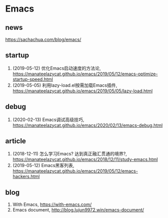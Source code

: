 * Emacs

** news
https://sachachua.com/blog/emacs/

** startup
1. (2019-05-12) 优化Emacs启动速度的方法论, <https://manateelazycat.github.io/emacs/2019/05/12/emacs-optimize-startup-speed.html>
2. (2019-05-05) 利用lazy-load.el按需加载Emacs插件, <https://manateelazycat.github.io/emacs/2019/05/05/lazy-load.html>

** debug
1. (2020-02-13) Emacs调试高级技巧, https://manateelazycat.github.io/emacs/2020/02/13/emacs-debug.html

** article
1. (2018-12-11) 怎么学习Emacs? 达到真正融汇贯通的境界?, <https://manateelazycat.github.io/emacs/2018/12/11/study-emacs.html>
2. (2019-05-12) Emacs黑客列表, <https://manateelazycat.github.io/emacs/2019/05/12/emacs-hackers.html>

** blog
1. With Emacs, <https://with-emacs.com/>
2. Emacs document, <http://blog.lujun9972.win/emacs-document/>
